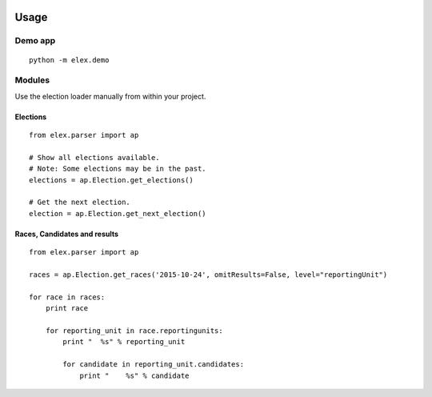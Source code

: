 .. figure:: https://cloud.githubusercontent.com/assets/109988/10567244/25ec282e-75cc-11e5-9d9a-fdeba61828a6.png
   :alt: 

Usage
-----

Demo app
~~~~~~~~

::

    python -m elex.demo

Modules
~~~~~~~

Use the election loader manually from within your project.

Elections
^^^^^^^^^

::

    from elex.parser import ap

    # Show all elections available.
    # Note: Some elections may be in the past.
    elections = ap.Election.get_elections()

    # Get the next election.
    election = ap.Election.get_next_election()

Races, Candidates and results
^^^^^^^^^^^^^^^^^^^^^^^^^^^^^

::

    from elex.parser import ap

    races = ap.Election.get_races('2015-10-24', omitResults=False, level="reportingUnit")

    for race in races:
        print race

        for reporting_unit in race.reportingunits:
            print "  %s" % reporting_unit

            for candidate in reporting_unit.candidates:
                print "    %s" % candidate
